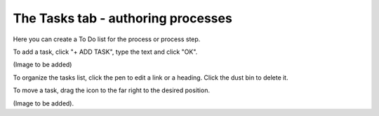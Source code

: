 The Tasks tab - authoring processes
======================================

Here you can create a To Do list for the process or process step.

To add a task, click "+ ADD TASK", type the text and click "OK".

(Image to be added)

To organize the tasks list, click the pen to edit a link or a heading. Click the dust bin to delete it.

To move a task, drag the icon to the far right to the desired position.

(Image to be added).